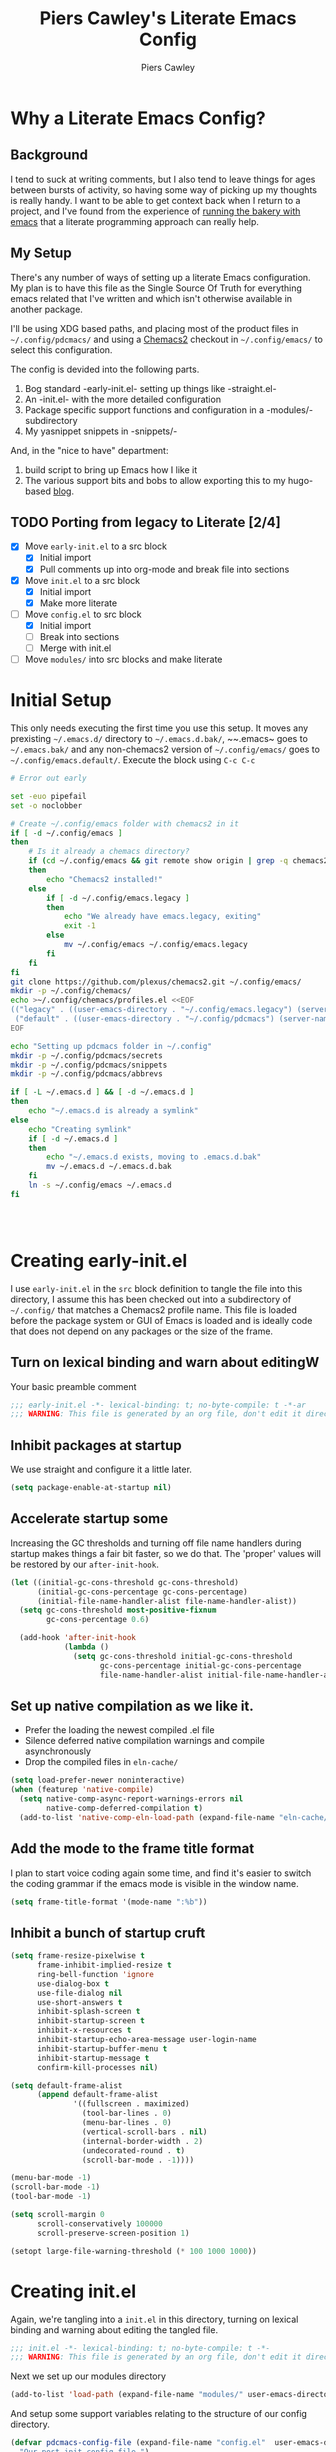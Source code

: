 #+title: Piers Cawley's Literate Emacs Config
#+author: Piers Cawley
#+property: header-args:emacs-lisp :tangle yes :results silent :exports code
#+options: html-style:nil
#+auto_tangle: t
#+startup: content

* Why a Literate Emacs Config?

** Background
I tend to suck at writing comments, but I also tend to leave things for ages between bursts of activity, so having some way of picking up my thoughts is really handy. I want to be able to get context back when I return to a project, and I've found from the experience of [[https://bofh.org.uk/2019/02/25/baking-with-emacs/][running the bakery with emacs]] that a literate programming approach can really help.

** My Setup
There's any number of ways of setting up a literate Emacs configuration. My plan is to have this file as the Single Source Of Truth for everything emacs related that I've written and which isn't otherwise available in another package.

I'll be using XDG based paths, and placing most of the product files in ~~/.config/pdcmacs/~ and using a [[https://github.com/plexus/chemacs2][Chemacs2]] checkout in ~~/.config/emacs/~ to select this configuration.

The config is devided into the following parts.

1. Bog standard -early-init.el- setting up things like -straight.el-
2. An -init.el- with the more detailed configuration
3. Package specific support functions and configuration in a -modules/- subdirectory
4. My yasnippet snippets in -snippets/-

And, in the "nice to have" department:

1. build script to bring up Emacs how I like it
2. The various support bits and bobs to allow exporting this to my hugo-based [[https://bofh.org.uk][blog]].



** TODO Porting from legacy to Literate [2/4]

- [X] Move ~early-init.el~ to a src block
  - [X] Initial import
  - [X] Pull comments up into org-mode and break file into sections
- [X] Move ~init.el~ to a src block
  - [X] Initial import
  - [X] Make more literate
- [-] Move ~config.el~ to src block
  - [X] Initial import
  - [ ] Break into sections
  - [ ] Merge with init.el
- [ ] Move ~modules/~ into src blocks and make literate

* Initial Setup

This only needs executing the first time you use this setup. It moves any prexisting ~~/.emacs.d/~ directory to ~~/.emacs.d.bak/~, ~~.emacs~ goes to ~~/.emacs.bak/~ and any non-chemacs2 version of ~~/.config/emacs/~ goes to ~~/.config/emacs.default/~. Execute the block using =C-c C-c=

#+begin_src sh :results silent :tangle no
  # Error out early

  set -euo pipefail
  set -o noclobber

  # Create ~/.config/emacs folder with chemacs2 in it
  if [ -d ~/.config/emacs ]
  then
      # Is it already a chemacs directory?
      if (cd ~/.config/emacs && git remote show origin | grep -q chemacs2)
      then
          echo "Chemacs2 installed!"
      else
          if [ -d ~/.config/emacs.legacy ]
          then
              echo "We already have emacs.legacy, exiting"
              exit -1
          else
              mv ~/.config/emacs ~/.config/emacs.legacy
          fi
      fi
  fi
  git clone https://github.com/plexus/chemacs2.git ~/.config/emacs/
  mkdir -p ~/.config/chemacs/
  echo >~/.config/chemacs/profiles.el <<EOF
  (("legacy" . ((user-emacs-directory . "~/.config/emacs.legacy") (server-name .  "emacs-legacy") (straight-p . t)))
   ("default" . ((user-emacs-directory . "~/.config/pdcmacs") (server-name . "pdcmacs") (straight-p . t))))
  EOF

  echo "Setting up pdcmacs folder in ~/.config"
  mkdir -p ~/.config/pdcmacs/secrets
  mkdir -p ~/.config/pdcmacs/snippets
  mkdir -p ~/.config/pdcmacs/abbrevs

  if [ -L ~/.emacs.d ] && [ -d ~/.emacs.d ]
  then
      echo "~/.emacs.d is already a symlink"
  else
      echo "Creating symlink"
      if [ -d ~/.emacs.d ]
      then
          echo "~/.emacs.d exists, moving to .emacs.d.bak"
          mv ~/.emacs.d ~/.emacs.d.bak
      fi
      ln -s ~/.config/emacs ~/.emacs.d
  fi




#+end_src

* Creating early-init.el
:PROPERTIES:
:header-args:emacs-lisp: :tangle early-init.el
:END:

I use ~early-init.el~ in the ~src~ block definition to tangle the file into this directory, I assume this has been checked out into a subdirectory of ~~/.config/~ that matches a Chemacs2 profile name. This file is loaded before the package system or GUI of Emacs is loaded and is ideally code that does not depend on any packages or the size of the frame.

** Turn on lexical binding and warn about editingW

Your basic preamble comment

#+begin_src emacs-lisp
  ;;; early-init.el -*- lexical-binding: t; no-byte-compile: t -*-ar
  ;;; WARNING: This file is generated by an org file, don't edit it directly

#+end_src

** Inhibit packages at startup
We use straight and configure it a little later.

#+begin_src emacs-lisp
  (setq package-enable-at-startup nil)
#+end_src

** Accelerate startup some

Increasing the GC thresholds and turning off file name handlers during startup makes things a fair bit faster, so we do that. The 'proper' values will be restored by our ~after-init-hook~.

#+begin_src emacs-lisp
  (let ((initial-gc-cons-threshold gc-cons-threshold)
        (initial-gc-cons-percentage gc-cons-percentage)
        (initial-file-name-handler-alist file-name-handler-alist))
    (setq gc-cons-threshold most-positive-fixnum
          gc-cons-percentage 0.6)

    (add-hook 'after-init-hook
              (lambda ()
                (setq gc-cons-threshold initial-gc-cons-threshold
                      gc-cons-percentage initial-gc-cons-percentage
                      file-name-handler-alist initial-file-name-handler-alist))))

#+end_src

** Set up native compilation as we like it.

- Prefer the loading the newest compiled .el file
- Silence deferred native compilation warnings and compile asynchronously
- Drop the compiled files in ~eln-cache/~

#+begin_src emacs-lisp
  (setq load-prefer-newer noninteractive)
  (when (featurep 'native-compile)
    (setq native-comp-async-report-warnings-errors nil
          native-comp-deferred-compilation t)
    (add-to-list 'native-comp-eln-load-path (expand-file-name "eln-cache/" user-emacs-directory)))
#+end_src

** Add the mode to the frame title format

I plan to start voice coding again some time, and find it's easier to switch the coding grammar if the emacs mode is visible in the window name.

#+begin_src emacs-lisp
  (setq frame-title-format '(mode-name ":%b"))
#+end_src

** Inhibit a bunch of startup cruft

#+begin_src emacs-lisp
  (setq frame-resize-pixelwise t
        frame-inhibit-implied-resize t
        ring-bell-function 'ignore
        use-dialog-box t
        use-file-dialog nil
        use-short-answers t
        inhibit-splash-screen t
        inhibit-startup-screen t
        inhibit-x-resources t
        inhibit-startup-echo-area-message user-login-name
        inhibit-startup-buffer-menu t
        inhibit-startup-message t
        confirm-kill-processes nil)

  (setq default-frame-alist
        (append default-frame-alist
                '((fullscreen . maximized)
                  (tool-bar-lines . 0)
                  (menu-bar-lines . 0)
                  (vertical-scroll-bars . nil)
                  (internal-border-width . 2)
                  (undecorated-round . t)
                  (scroll-bar-mode . -1))))

  (menu-bar-mode -1)
  (scroll-bar-mode -1)
  (tool-bar-mode -1)

  (setq scroll-margin 0
        scroll-conservatively 100000
        scroll-preserve-screen-position 1)

  (setopt large-file-warning-threshold (* 100 1000 1000))

#+end_src

* Creating init.el
:PROPERTIES:
:header-args:emacs-lisp: :tangle init.el
:END:

Again, we're tangling into a ~init.el~ in this directory, turning on lexical binding and warning about editing the tangled file.

#+begin_src emacs-lisp
  ;;; init.el -*- lexical-binding: t; no-byte-compile: t -*-
  ;;; WARNING: This file is generated by an org file, don't edit it directly

#+end_src

Next we set up our modules directory

#+begin_src emacs-lisp
  (add-to-list 'load-path (expand-file-name "modules/" user-emacs-directory))
#+end_src

And setup some support variables relating to the structure of our config directory.

#+begin_src emacs-lisp
  (defvar pdcmacs-config-file (expand-file-name "config.el"  user-emacs-directory)
    "Our post-init config file.")

  (defvar pdcmacs-init-file (expand-file-name "init.el" user-emacs-directory))

  (defvar pdcmacs-etc-directory (expand-file-name "etc/" user-emacs-directory)
    "Our etc/ directory.")
  (defvar pdcmacs-var-directory (expand-file-name "var/" user-emacs-directory)
    "Our var/ directory.")

  (mkdir pdcmacs-etc-directory t)
  (mkdir pdcmacs-var-directory t)
#+end_src

Next we let Emacs know, unequivocally, that we prefer ~utf-8~ encoding.

#+begin_src emacs-lisp
(setopt locale-coding-system 'utf-8)
(set-default-coding-systems 'utf-8)
(set-keyboard-coding-system 'utf-8)
(prefer-coding-system 'utf-8)

(set-clipboard-coding-system 'utf-8)
(setopt x-select-request-type '(UTF8_STRING COMPOUND_TEXT TEXT STRING))

#+end_src

We don't make much use of the internal ~custom~ facility, but when we do, we don't want it stomping all over ~init.el~, so we move it away:

#+begin_src emacs-lisp
  (setopt custom-file (expand-file-name "preferences.el" pdcmacs-etc-directory))
#+end_src

** Package Management

We use ~straight.el~ and ~use-package~ to manage our packages. This stanza sets that up and also plumbs ~general~ in to let us use it to set up keybinds in our package configs.

#+begin_src emacs-lisp
  (setq straight-use-package-by-default t)
  (straight-use-package 'diminish)
  (straight-use-package 'general)
  (setq general-use-package-emit-autoloads t)
  (require 'general-autoloads)
  (or (require 'use-package nil t)
      (straight-use-package use-package))

#+end_src

*** Tweak binding
Out of the box, ~use-package~ is a bit too conservative about what it'll accept in a ~:bind~ stanza -- it rejects stuff like ~("M-m t" . ("wk-description" . some-command))~, which makes me unhappy.

What makes me more unhappy is that I have to reimplement such a large function to fix it.

#+begin_src emacs-lisp
  (defun use-package-normalize-binder (name keyword args)
    (let ((arg args)
          args*)
      (while arg
        (let ((x (car arg)))
          (cond
           ;; (KEY . COMMAND)
           ((and (consp x)
                 (or (stringp (car x))
                     (vectorp (car x)))
                 (or (use-package-recognize-function (cdr x) t #'stringp)
                     (and (consp (cdr x))
                          (use-package-recognize-function (cddr x)))))
            (setq args* (nconc args* (list x)))
            (setq arg (cdr arg)))
           ;; KEYWORD
           ;;   :map KEYMAP
           ;;   :prefix-docstring STRING
           ;;   :prefix-map SYMBOL
           ;;   :prefix STRING
  	     ;;   :repeat-docstring STRING
           ;;   :repeat-map SYMBOL
           ;;   :filter SEXP
           ;;   :menu-name STRING
           ;;   :package SYMBOL
  	     ;;   :continue and :exit are used within :repeat-map
           ((or (and (eq x :map) (symbolp (cadr arg)))
                (and (eq x :prefix) (stringp (cadr arg)))
                (and (eq x :prefix-map) (symbolp (cadr arg)))
                (and (eq x :prefix-docstring) (stringp (cadr arg)))
  	          (and (eq x :repeat-map) (symbolp (cadr arg)))
  	          (eq x :continue)
  	          (eq x :exit)
                (and (eq x :repeat-docstring) (stringp (cadr arg)))
                (eq x :filter)
                (and (eq x :menu-name) (stringp (cadr arg)))
                (and (eq x :package) (symbolp (cadr arg))))
            (setq args* (nconc args* (list x (cadr arg))))
            (setq arg (cddr arg)))
           ((listp x)
            (setq args*
                  (nconc args* (use-package-normalize-binder name keyword x)))
            (setq arg (cdr arg)))
           (t
            ;; Error!
            (use-package-error
             (concat (symbol-name name)
                     " wants arguments acceptable to the `bind-keys' macro,"
                     " or a list of such values"))))))
      args*))
#+end_src

** Set Helper Functions and Macros

*** use-feature for Emacs builtins

First, let's set up a ~use-feature~ macro that works like ~use-package~ for libraries that come with emacs. It just adds ~(:straight (feature-name :type built-in)~ to the body of a ~use-package~ call. I always forget the exact incantation, so into a macro it goes.

#+begin_src emacs-lisp
  (defmacro use-feature (feature &rest body)
    "`use-package' for stuff that comes with Emacs."
    (declare (indent defun))
    `(use-package ,feature
       :straight (,feature :type built-in)
       ,@body))

  (defconst use-feature-font-lock-keywords
    '(("(\\(use-feature\\)\\_>[ \t']*\\(\\(?:\\sw\\|\\s_\\)+\\))?"
       (1 font-lock-keyword-face)
       (2 font-lock-constant-face nil t))))

  (font-lock-add-keywords 'emacs-lisp-mode use-feature-font-lock-keywords)

#+end_src

*** Conditional config macros

~for-(terminal|gui|mac)~ allow us to setup behaviour that only applies in specific UI contexts.

#+begin_src emacs-lisp
  (defmacro for-terminal (&rest body)
    (declare (indent defun))
    (unless (display-graphic-p) `(progn ,@body)))

  (defmacro for-gui (&rest body)
    (declare (indent defun))
    (when (display-graphic-p) `(progn ,@body)))

  (defmacro for-mac (&rest body)
    (declare (indent defun))
    (when (eq "darwin" system-type) `(progn ,@body)))

#+end_src

*** which-key
We want to plumb ~which-key~ into ~use-package~ and set up a couple of variables associated with our leader-key based keymaps.

#+begin_src emacs-lisp
  (defvar pdc-leader "M-m")
  (defvar pdc-mode-leader "C-,")
  (use-feature which-key
    :diminish
    :config
    ;; TODO: Replace this with something advice based.
    (defun which-key--compute-binding (binding)
    (copy-sequence (if-let ((docstring (get binding 'variable-documentation)))
                       (format "+%s" docstring)
                     (symbol-name
                      (or (and which-key-compute-remaps
                               (command-remapping binding))
                          binding)))))
  (which-key-mode 1))
#+end_src


*** Grab dash, s, f

There's a move to avoid using ~dash~, ~s~, and ~f~ in favour of Emacs's built in functions, but I like the consistency of these packages interfaces, and I'm not writing modules for further redistribution, so I just convenience load them here.

#+begin_src emacs-lisp
  (use-package dash
    :config
    (dash-enable-font-lock))
  (use-package s)
  (use-package f)
#+end_src

** Prevent Emacs dropping files hither and yon

~no-littering~ is a handy tool to stop Emacs dropping temporary files all over the shop.

#+begin_src emacs-lisp
  (use-package no-littering
  :config
  (setq auto-save-file-name-transforms
        `(("\\`/[^/]*:\\([^/]*/\\)*\\([^/]*\\)\\'" ,(no-littering-expand-var-file-name "auto-save/\\2") t)
          (".*" ,(no-littering-expand-var-file-name "auto-save/") t)))

  (setq server-socket-dir (no-littering-expand-var-file-name "server/")))
#+end_src

** Miscellaneous niggly things

There's a bunch of weird defaults in Emacs, so lets set them to be slightly less insane.

#+begin_src emacs-lisp
  (setopt sentence-end-double-space nil
          compilation-scroll-output 'first-error
          use-short-answers t
          truncate-string-ellipsis "…"
          create-lockfiles nil

          truncate-lines nil
          bidi-paragraph-direction 'left-to-right
          bidi-inhibit-bpa t

          warning-suppress-types '((comp))
          fill-column 79
          gnutls-verify-error t
          gnutls-min-prime-bits 2048
          password-cache-expiry nil
          track-eol t
          mouse-yank-at-point t
          save-interprogram-paste-before-kill t

          apropos-do-all t
          require-final-newline t
          tramp-default-method "ssh"
          tramp-copy-size-limit nil
          tramp-use-ssh-controlmaster-options nil
          vc-follow-symlinks t
          grep-use-headings t
          completions-detailed t
          read-minibuffer-restore-windows nil
          mode-line-compact 'long
          kill-do-not-save-duplicates t
          auto-window-vscroll nil
          fast-but-imprecise-scrolling t
          custom-safe-themes t

          delete-old-versions 0
          vc-make-backup-files t

          history-length t
          history-delete-duplicates t
          bookmark-save-flag 1

          ad-redefinition-action 'accept

          tab-width 4
          indent-tabs-mode nil)
#+end_src

And, by default, emacs disables a few useful commands, so we re-enable them:

#+begin_src emacs-lisp
  (put 'narrow-to-region 'disabled nil)
  (put 'downcase-region 'disabled nil)
#+end_src

We'd like to see compile warnings promptly.

#+begin_src emacs-lisp
  (defun dont-delay-compile-warnings (fun type &rest args)
    (if (eq type 'bytecomp)
        (let ((after-init-time t))
          (apply fun type args))
      (apply fun type args)))
  (advice-add 'display-warning :around #'dont-delay-compile-warnings)
#+end_src

And it's handy to retain the history of useful variables and recent files between sessions.

#+begin_src emacs-lisp
  (use-feature savehist-mode
    :custom
    (savehist-save-minibuffer-history t "Save minibuffer history")
    (savehist-additional-variables '(kill-ring
                                     search-ring
                                     regexp-search-ring
                                     register-alist)
                                   "Save more histories")
    :hook after-init)
#+end_src


** Keybinding support functions                                  :deprecated:

I got heavily invested in ~general.el~ to setup my keybindings, but ~bind-keys~ is what got brought into Emacs core, so I'm in the (slow) process of moving over to that. But for the time being, I still need the old system.

#+begin_src emacs-lisp
  (require 'pdcmacs-global-bindings)
#+end_src

** Set up the UI

#+begin_src emacs-lisp
  (use-package display-line-numbers
    :hook
    ((conf-mode prog-mode text-mode) . 'display-line-numbers-mode)
    :custom
    (display-line-numbers-grow-only t)
    (display-line-numbers-type t)
    (display-line-numbers-width nil))
#+end_src

** Configuration

*** Help with Emacs commands

The help system in Emacs is great, but it can be improved. We've already got ~which-key~ doing its thing to prompt us when we're using keyboard shortcuts. Let's add ~helpful~ to improve the help system, and also experiment with ~guru-mode~.

#+begin_src emacs-lisp
      (use-package helpful
        :bind (("C-c C-d" . helpful-at-point)
               ([remap describe-command]  . helpful-command)
               ([remap describe-function] . helpful-callable)
               ([remap describe-key]      . helpful-key)
               ([remap describe-variable] . helpful-variable)
               ([remap describe-symbol]   . helpful-symbol)
               :map help-map
               ("F" . helpful-function)
               :map helpful-mode-map
               ([remap revert-buffer] . helpful-update)))

      (use-package guru-mode
        :diminish guru-mode
        :custom
        (guru-warn-only t)
        :hook (after-init . guru-global-mode))

#+end_src

*** Info tweaks
We use ~casual-info~

#+begin_src emacs-lisp
  (use-package casual-info
    :bind (:map Info-mode-map ("C-o" . casual-info-tmenu)))

#+end_src

** Look and feel

*** Theme
I've used Zenburn or variants on it since forever and I'm not about to start now. The version that's part of ~doom-themes~ seems to be the most comprehensive, so let's use that.

#+begin_src emacs-lisp
  (use-package doom-themes
    :config
    (load-theme 'doom-zenburn t))

#+end_src

*** Display background colour for strings with the colour value

~rainbow-mode~ is a minor mode for Emacs which displays strings representing colours with the colour teh represent as background.

#+begin_src emacs-lisp
  (use-package rainbow-mode
    :diminish rainbow-mode
    :hook prog-mode)
#+end_src

*** Padding between elements

This adds some space between various elements in Emacs: https://protesilaos.com/codelog/2023-06-03-emacs-spacious-padding

#+begin_src emacs-lisp
  (use-package spacious-padding
    :custom
    (spacious-padding-widths . ( :internal-border-width 10
                                 :header-line-width 4
                                 :mode-line-width 4
                                 :tab-width 4
                                 :right-divider-width 10
                                 :scroll-bar-width 2))
    :hook
    (after-init . spacious-padding-mode))

#+end_src

*** Modeline
**** doom-modeline
So many modeline packages. I ended up settling on the ~doom-modeline~ package.

#+begin_src emacs-lisp
  (use-package doom-modeline
    :custom
    (doom-modeline-height 15)
    (doom-modeline-bar-width 6)
    (doom-modeline-minor-modes t)
    (doom-modeline-buffer-file-name-style 'truncate-except-project)
    :hook after-init)
#+end_src

*** Fonts

**** Extend font-lock

#+begin_src emacs-lisp
  (use-feature font-lock)

  (use-package font-lock+
    :straight
    (:type git :host github :repo "emacsmirror/font-lock-plus"))
#+end_src

**** Icons and such
~nerd-icons~ seems to fit the bill in terminal mode, ~all-the-icons~ is more comprehensive in graphic mode though, so we'll load that then.

#+begin_src emacs-lisp
  (use-package nerd-icons
    :unless (display-graphic-p))

  (use-package nerd-icons-corfu
    :after (nerd-icons corfu)
    :config
    (add-to-list 'corfu-margin-formatters #'nerd-icons-corfu-formatter))

  (use-package nerd-icons-dired
    :after (nerd-icons dired)
    :hook dired-mode)

  (use-package all-the-icons
    :if (display-graphic-p))

  (use-package all-the-icons-dired
    :after (all-the-icons dired)
    :hook dired-mode)

  (use-package all-the-icons-completion
    :after (all-the-icons marginalia)
    :hook
    (marginalia-mode . all-the-icons-completion-marginalia-setup)
    (after-init . all-the-icons-completion-mode))

  (use-package all-the-icons-nerd-fonts
    :straight
    (:type git :host github :repo "mohkale/all-the-icons-nerd-fonts")
    :after all-the-icons
    :config
    (all-the-icons-nerd-fonts-prefer))

  (use-package all-the-icons-ibuffer
    :after all-the-icons
    :hook ibuffer-mode)

  (use-package svg-lib :if (display-graphic-p))


#+end_src

*** Dashboard
A customized startup screen. This is experimental, but why not?

#+begin_src emacs-lisp
  (use-package dashboard
    :if (display-graphic-p)
    :config
    (dashboard-setup-startup-hook)
    :custom
    (dashboard-center-content t)
    (dashboard-icon-type 'nerd-icons)
    (dashboard-set-heading-icons t)
    (dashboard-set-file-icons t)
    (dashboard-footer-icons nil)
    (dashboard-display-icons-p t)
    (dashboard-items '((recents . 5)
                       (agenda . 5)
                       (projects . 5)
                       (bookmarks . 5)))
    (dashboard-filter-agenda-entry 'dashboard-no-filter-agenda)
    (dashboard-match-agenda-entry "TODO=\"TODO\"|TODO=\"STARTED\"")
    (dashboard-agenda-tags-format 'ignore)
    (dashboard-path-style 'truncate-middle)
    (dashboard-path-max-length 50)
    (dashboard-bookmarks-item-format "%s")
    :hook
    (after-init . dashboard-insert-startupify-lists)
    (after-init . dashboard-initialize)
    (window-setup-hook . dashboard-resize-on-hook)
    :config
    (add-hook 'window-size-change-functions 'dashboard-resize-on-hook 100)
    :preface
    ;; (setq initial-buffer-choice (lambda () (get-buffer "*dashboard*")))
    )


#+end_src

** Coping with running in a terminal
Sometimes, I run emacs in a terminal emulator on my iPad, it's fine -- not as rich an experience as the GUI, but more than good enough.

*** Mouse support
~xterm-mouse-mode~ is our friend.
#+begin_src emacs-lisp
  (for-terminal
    (xterm-mouse-mode 1))
#+end_src

*** Cut/paste integration
Of course there are multiple clipboards in play. ~clipetty~ fixes at least some of the niggles.

#+begin_src emacs-lisp
  (for-terminal
    (use-package clipetty
      :diminish
      :hook (after-init . global-clipetty-mode)))
#+end_src

** Versioning

Well, of course I'm using [[https://magit.vc/][Magit]] to manage git. I'm not an idiot!

*** Magit & Transient

Loading ~transient~ before ~magit~ helps with a potential race condition

#+begin_src emacs-lisp
  (use-package transient)

  (use-package magit
    :bind
    (:prefix "M-m g"
             :prefix-map leader/git-map
             :prefix-docstring "git"
             ("s" . magit-status)
             ("l" . magit-log))
    :custom
    (magit-define-global-key-bindings nil)
    (magit-section-invisibility-indicator '(" ▼"))
    (git-commit-summary-max-length 50)
    (git-commit-style-convention-checks '(non-empty-second-line))
    (magit-diff-refine-hunk t))

#+end_src

*** Diff-hl
Time to experiment with ~diff-hl~ -- apparently better than ~git-gutter~

#+begin_src emacs-lisp
  (use-package diff-hl
    :init
    (defun +diff-hl-use-margin-on-tty ()
      (unless (display-graphic-p)
        (diff-hl-margin-local-mode)))
    :hook
    (after-init . global-diff-hl-mode)
    (after-init . diff-hl-flydiff-mode)
    (dired-mode . diff-hl-dired-mode)
    (magit-pre-refresh . diff-hl-magit-pre-refresh)
    (magit-post-refresh . diff-hl-magit-post-refresh)
    (diff-hl-mode-on . +diff-hl-use-margin-on-tty))

#+end_src

*** Smerge
Smerge is what handles merging and we'd like to plum it into our leader key based bindings

#+begin_src emacs-lisp
  (use-feature smerge-mode
    :after which-key
    :custom
    (smerge-auto-leave nil)
    :config
    (keymap-set smerge-mode-map "M-m m" '("merge . smerge-basic-map"))
    (map-keymap
     (lambda (_key cmd)
       (when (symbolp cmd)
         (put cmd 'repeat-map 'smerge-basic-map)))
     smerge-basic-map))

#+end_src

** Navigation
Moving around within Emacs (buffers, frames, windows, etc.)

*** Winner mode
Capture and restore window configuration

#+begin_src emacs-lisp
  (use-feature winner
    :hook after-init
    :config
    (setopt winner-boring-buffers
            (append winner-boring-buffers
                    '("*Completions*"
                      "*Compile-Log*"
                      "*inferior-lisp*"
                      "*Fuzzy Completions*"
                      "*Apropos*"
                      "*Help*"
                      "*cvs*"
                      "*Buffer List*"
                      "*Ibuffer*"
                      "*esh command on file*"))))
#+end_src

*** Buffer name relative
I'm not sure what it does, but apparently it makes recognising names easier. So, I'll give ~buffer-name-relative~ a go.

#+begin_src emacs-lisp
  (use-package buffer-name-relative
    :hook after-init)
#+end_src

*** Buffer management

**** Better buffer management with bufler.el
Another experiment, apparently https://github.com/alphapapa/buffer.el is the bee's knees

#+begin_src emacs-lisp
  (use-package bufler
    :hook after-init)
#+end_src

**** Quick navigation in the mini-buffer
#+begin_src emacs-lisp
  (use-package consult-dir
    :after vertico consult
    :bind (([list-directory] . consult-dir)
           :map vertico-map
           ("C-x C-d" . consult-dir)
           ("C-x C-j" . consult-dir-jump-file)))

#+end_src

*** Dired
Nicked from Prot: https://protesilaos.com/codelog/2023-06-26-emacs-file-dired-basics/

#+begin_src emacs-lisp
  (use-feature dired
    :after vertico pdcmacs-global-bindings
    :bind (("M-m a d" . dired)
           ("M-m j d" . dired-jump)
           ("M-m j D" . dired-jump-other-window)
           :map dired-mode-map
           (", w"      . wdired-change-to-wdired-mode))
    :config
    (put 'dired-find-alternate-file 'disabled nil)
    :hook
    (after-init . file-name-shadow-mode)
    (rfn-eshadow-update-overlay . vertico-directory-tidy)
    (dired-mode . dired-hide-details-mode)
    :custom
    (dired-dwim-target t)
    (dired-guest-shell-alist-user
     '(("\\.\\(png\\|jpe?g\\|tiff?\\)" "feh" "xdg-open")
       ("\\.\\(mp[34]\\|m4a\\|ogg\\|flac\\|webm\\|mkv\\)" "mpv" "xdg-open")
       (".*" "xdg-open")))
    (dired-recursive-copies 'always)
    (dired-recursive-deletes 'always)
    (dired-use-ls-dired nil)
    (dired-omit-file-p t)
    (dired-omit-files "^\\.?#"))

  (use-feature dired-x
    :commands (dired-jump dired-jump-other-window dired-omit-mode))

  (use-package casual-dired
    :bind (:map dired-mode-map ("C-o" . casual-dired-tmenu)))
#+end_src

*** Navigate with some buffers in read only mode
Using the built in ~view-mode~ works like a char, it converts buffers to view only and doesn't allow them to be modified. The following added behaviour is nicked from http://yummymelon.com/devnull/enhancing-navigation-in-emacs-view-mode.html.

#+begin_src emacs-lisp
  (use-feature view
    :hook (view-mode . pdc/view-mode-hook)
    :preface
    (defun pdc/view-mode-hook ()
      (cond ((derived-mode-p 'org-mode)
             (define-key view-mode-map (kbd "p") 'org-previous-visible-heading)
             (define-key view-mode-map (kbd "n") 'org-next-visible-heading))
            ((derived-mode-p 'markdown-mode)
             (define-key view-mode-map (kbd "p") 'markdown-outline-previous)
             (define-key view-mode-map (kbd "n") 'markdown-outline-next))
            ((derived-mode-p 'html-mode)
             (define-key view-mode-map (kbd "p") 'sgml-skip-tag-backward)
             (define-key view-mode-map (kbd "n") 'sgml-skip-tag-forward))
            ((derived-mode-p 'python-mode)
             (define-key view-mode-map (kbd "p") 'python-nav-backward-block)
             (define-key view-mode-map (kbd "n") 'python-nav-forward-block))
            ((derived-mode-p 'emacs-lisp-mode)
             (define-key view-mode-map (kbd "p") 'backward-sexp)
             (define-key view-mode-map (kbd "n") 'forward-sexp))
            ((derived-mode-p 'makefile-mode)
             (define-key view-mode-map (kbd "p") 'makefile-previous-dependency)
             (define-key view-mode-map (kbd "n") 'makefile-next-dependency))
            ((derived-mode-p 'c-mode)
             (define-key view-mode-map (kbd "p") 'c-beginning-of-defun)
             (define-key view-mode-map (kbd "n") 'c-end-of-defun))
            (t
             (define-key view-mode-map (kbd "p") 'scroll-down-command)
             (define-key view-mode-map (kbd "n") 'scroll-up-command)))))

#+end_src

*** Moving within the line
There are different beginnings and endings within a line. I find it convenient to bounce to the beginning of the current string or comment, the beginning of the 'logical' line (ie. just after the indent) and sometimes even to column zero. The ~mwim~ package does most of that, and it's not hard to add functions to support jumping to the beginning and end of strings too.

#+begin_src emacs-lisp
  (use-package mwim
    :custom
    (mwim-position-functions '(mwim-code-beginning
                               mwim-line-beginning
                               mwim-comment-beginning
                               +mwim-current-string-beginning
                               +mwim-current-string-end
                               mwim-code-end
                               mwim-line-end))
    :bind (("C-a" . mwim-beginning)
           ("C-e" . +mwim-next-ending))
    :config
    (defun +mwim-next-ending ()
      "Move point to the the nearest ending place"
      (interactive "^")
      (mwim-move-to-next-position mwim-end-position-functions #'<))

    (defun +mwim-current-string-beginning ()
      "Return position of the beginning of the current string.
  Return nil if not inside a string (or already at the beginning of one)."
      (let* ((syn (syntax-ppss))
             (beg (and (nth 3 syn)
                       (nth 8 syn))))
        (if beg (1+ beg))))


    (defun +mwim-beginning-of-current-string ()
      "Move point of the beginning of the current string.
  If we're not in the body of a string, do nothing."
      (interactive "^")
      (when-let ((string-beg (+mwim-current-string-beginning)))
        (goto-char string-beg)))

    (defun +mwim-current-string-end ()
      "Return position of the end of the current string.
  Return nil if not inside a string (or already at the end of one)."
      (mwim-point-at (+mwim-end-of-current-string)))

    (defun +mwim-end-of-current-string ()
      "Move point to the end of the current string.
  Do nothing if we're not in the body of a string."
      (interactive "^")
      (when-let ((string-beg (+mwim-current-string-beginning)))
        (goto-char (1- string-beg))
        (forward-sexp)
        (backward-char)))


    (push '+mwim-current-string-beginning mwim-beginning-position-functions)

    (push '+mwim-current-string-end mwim-end-position-functions))
#+end_src

*** Imenu
Not sure I've put this in the right place, but it's a start. ~imenu~ allows for jumping about a buffer based on a mode specific index. I should remember it's there more often.

#+begin_src emacs-lisp
  (use-package imenu
    :bind
    (("M-m j i" . imenu))
    :hook
    (font-lock-mode .  pdc/try-to-add-imenu)
    :custom
    (imenu-sort-function 'imenu--sort-by-name)
    :init
    (defun pdc/try-to-add-imenu ()
      "Add Imenu to modes that have font-lock-mode activated."
      (condition-case nil (imenu-add-to-menubar "Imenu")
        (error nil))))

  (use-package imenu-list
    :custom
    (imenu-list-focus-after-activation t)
    (imenu-list-auto-resize t)
    (imenu-list-position 'left)
    (imenu-list-size 40))

#+end_src

** File handling

*** Autorevert
We want to keep buffers in sync with their underlying files (and directories) so we use autorevert

#+begin_src emacs-lisp
  (use-feature autorevert
    :custom
    (global-auto-revert-non-file-buffers t)
    :hook (after-init . global-auto-revert-mode))
#+end_src

*** Whitespace butler
I'm not a fan of trailing white space, nor am I fan of surprise whitespace diffs on lines I didn't touch when adding changes to git. ~ws-butler-mode~ tidies up trailing whitespace on file save, but only on lines I modified. Perfect!

#+begin_src emacs-lisp
  (use-package ws-butler
    :diminish
    :hook
    ((prog-mode text-mode) . ws-butler-mode))
#+end_src

** Editing

*** Spell checking
Trying out ~jinx~ from https://gihub.com/minad/jinx, enabling globally.

#+begin_src emacs-lisp
  (use-package jinx
    :hook (emacs-startup . global-jinx-mode)
    :bind (("M-$" . jinx-correct)
           ("C-M-$" . jinx-languages))
    :custom (jinx-languages "en_GB")
    :config
    (defun +jinx--add-to-abbrev (overlay word)
      "Add abbreviation to `global-abbrev-table`.
  The misspelled word is taken from OVERLAY. WORD is the corrected word."
      (let ((abbrev (buffer-substring-no-properties
                     (overlay-start overlay)
                     (overlay-end overlay))))
        (message "Abbrev: %s -> %s" abbrev word)
        (define-abbrev global-abbrev-table abbrev word)))
    (advice-add 'jinx--correct-replace :before #'+jinx--add-to-abbrev))
#+end_src

*** Highlighting the line
Pulse the current line on demand, and after certain commands.

#+begin_src emacs-lisp
  (defun pulse-line (&rest _)
    "Pulse the current line."
    (pulse-momentary-highlight-one-line (point)))

  (defun pulse-line-command ()
    "Interactively pulse the current line."
    (interactive)
    (pulse-line))

  (defun pdc-reveal-entry ()
    "Reveal Org or Outline entry and pulse the current line."
    (cond
     ((and (eq major-mode 'org-mode)
           (org-at-heading-p))
      (org-show-entry))
     ((and (or (eq major-mode 'outline-mode)
               (bound-and-true-p outline-minor-mode))
           (outline-on-heading-p))
      (outline-show-entry))))

  (dolist (command '(scroll-up-command
                     scroll-down-command
                     recenter-top-bottom
                     other-window))
    (advice-add command :after #'pulse-line))

  (bind-keys
   ("C-c h p" . pulse-line-command))

  (add-hook 'minibuffer-setup-hook #'pulse-line)
  (add-hook 'consult-after-jump-hook (lambda ()
                                       (recenter-top-bottom 0)))
  (add-hook 'consult-after-jump-hook #'pdc-reveal-entry)

  (add-hook 'imenu-after-jump-hook (lambda ()
                                     (recenter-top-bottom 0)))
  (add-hook 'imenu-after-jump-hook #'pdc-reveal-entry)
#+end_src

Some modes are less confusing if the current line is /always/ highlighted though.

#+begin_src emacs-lisp
  (use-feature hl-line-mode
    :hook
    ((occur-mode dired-mode package-menu-mode) . hl-line-mode))
#+end_src

*** Smart Parentheses
Like ~paredit~ but for more modes...

#+begin_src emacs-lisp
  (use-package smartparens
    :hook
    (((org-mode css-mode python-mode) . smartparens-mode)
     (minibuffer-setup . turn-on-smartparens-strict-mode)
     (emacs-startup . show-smartparens-global-mode))
    :config
    (require 'smartparens-config)

    (sp-with-modes '(minibuffer-inactive-mode minibuffer-mode)
      (sp-local-pair "'" nil :actions nil)
      (sp-local-pair "(" nil :wrap "C-("))

    (sp-with-modes 'org-mode
      (sp-local-pair "=" "=" :wrap "C-=")
      (sp-local-pair "/" "/")
      (sp-local-pair "~" "~"))

    (sp-with-modes 'web-mode
      (sp-local-pair "{{#if" "{//if}")
      (sp-local-pair "{{#unless" "{//unless"))

    (sp-with-modes '(tex-mode plain-tex-mode latex-mode)
      (sp-local-tag "i" "\"<" "\">")))
#+end_src

*** Auto-pair special characters and parentheses
This probably needs a bit more work, but paredit mode makes me want at least autopairing if possible

#+begin_src emacs-lisp
  (use-feature elec-pair
    :hook
    (emacs-startup . electric-pair-mode)
    :custom
    (electric-quote-paragraph t)
    (electric-quote-comment t)
    (electric-pair-pairs '((?\( . ?\))
                           (?\< . ?\>)
                           (?\[ . ?\])
                           (?\{ . ?\})
                           (?\~ . ?\~))))
#+end_src

*** Recent files
An emacs builtin, we're just configuring it.

#+begin_src emacs-lisp
  (use-feature recentf
    :hook
    after-init
    (find-file . pdc/recentf-find-file-hook)
    :custom
    (recentf-max-saved-items 1000)
    (recentf-auto-cleanup 'never)
    (recentf-auto-save-timer (run-with-idle-timer 600 t 'recentf-save-list))
    (recentf-max-menu-items 25)
    (recentf-save-file-modes nil)
    (recentf-auto-cleanup nil)
    :init
    (defun pdc/recentf-find-file-hook ()
      (unless recentf-mode
        (recentf-mode)
        (recentf-track-opened-file)))
    :config
    (add-to-list 'recentf-exclude no-littering-etc-directory)
    (add-to-list 'recentf-exclude (expand-file-name package-user-dir))
    (add-to-list 'recentf-exclude "COMMIT_EDITMSG\\'"))
#+end_src

*** Undo
Let's try ~vundo~ for a bit

#+begin_src emacs-lisp
  (use-package vundo
    :bind
    ("M-m a u" . vundo)
    :custom
    (vundo-compact-display t)
    (vundo-window-max-height 8)
    (vundo-glyph-alist vundo-unicode-symbols))

  (use-package undo-fu-session
    :hook (after-init . undo-fu-session-global-mode))
#+end_src

*** Markdown

#+begin_src emacs-lisp
  (use-package markdown-mode
    :mode (("README\\.md\\'" . gfm-mode)
           ("\\.\\(?:md\\|markdown\\|mkdn?\\|mdown\\|mdwn\\)\\'" . markdown-mode))
    :custom
    (markdown-command "multimarkdown | pandoc"))
#+end_src

*** CSV Mode
Let emacs guess and set the separator for ~csv~ files.

#+begin_src emacs-lisp
  (use-package csv-mode
    :hook (csv-mode . csv-guess-set-separator)
    :mode ("\\.csv\\'" . csv-mode))
#+end_src

*** Snippets

#+begin_src emacs-lisp
  (use-package yasnippet
    :demand t
    :mode ("~/.config.*/snippets/" . snippet-mode)
    :hook (emacs-startup . yas-global-mode)
    :diminish (yas-minor-mode . " ⓨ")
    :custom
    (yas-triggers-in-field t)
    (yas-wrap-around-region t)
    (yas-prompt-functions '(yas-completing-prompt))
    :init
    (defvar pdc-snippet-dirs (seq-filter 'file-directory-p
                                         (list (expand-file-name "snippets/" user-emacs-directory)
                                               (expand-file-name "~/.config/snippets"))))

    (setq yas-snippet-dirs pdc-snippet-dirs))

  (use-package yasnippet-snippets :after yasnippet)

  (use-package consult-yasnippet :after (consult yasnippet)
    :bind
    (("M-g y" . consult-yasnippet)))
#+end_src

*** Writing aids
Make life easier when writing plain-ish text in Emacs.

**** Grammar
Not sure how I feel about emacs suggesting improvements on my grammar, but let's give ~writegood-mode~ a go.

The default ~writegood-mode~ highlighting faces are /horrid,/ so we need to fix them at some point.

#+begin_src emacs-lisp
  (use-package writegood-mode
    :bind ("M-m W" . writegood-mode)
    :hook
    (text-mode . writegood-mode)
    ((view-mode emacs-news-view-mode) . (lambda () (writegood-mode nil)))
    :config
    (writegood-weasels-turn-on)
    (writegood-passive-voice-turn-on)
    (writegood-duplicates-turn-on))
#+end_src

**** Distraction free writing
Let's try ~writeroom~ mode. If it turns out to be crap, there's also ~darkroom~ and ~olivetti~ that purport to do similar things.

#+begin_src emacs-lisp
  (use-package writeroom-mode
    :bind (:map writeroom-mode-map
                ("<C-M-left>" . writeroom-decrease-width)
                ("<C-M-right>" . writeroom-increase-width)
                ("C-M-=" . writeroom-adjust-width)
                ("M-m , [" . writeroom-decrease-width)
                ("M-m , ]" . writeroom-increase-width)
                ("M-m , =" . writeroom-adjust-width))
    :custom
    (writeroom-mode-line '(" " global-mode-string))
    (writeroom-local-effects '(display-time-mode))
    :config
    (advice-add 'text-scale-adjust :after 'visual-fill-column-adjust))

#+end_src

**** Thesaurus
~emacs-powerthesaurus~ is a plugin to integrate Emacs with the powerthesaurus.org service. Not sure I'll actually use this, but why not try it?

#+begin_src emacs-lisp
  (use-package powerthesaurus)

#+end_src

**** Search and destroy^Wreplace
Sometimes it's useful to have multiple interfaces to a thing because we have multiple states of mind. Sorry… I have multiple states of mind. We already have ~consult-ripgrep~ in place, but let's try deadgrep too

#+begin_src emacs-lisp
  (use-package deadgrep
    :bind (("M-s R" . deadgrep)))

#+end_src

*** The amazing emacs calculator
~calc~ and ~casual-calc~ are rather fine.
#+begin_src emacs-lisp
  (use-feature calc)


  (use-package casual-calc
    :bind (:map
           calc-mode-map ("C-o" . 'casual-calc-tmenu)
           :map
           calc-alg-map ("C-o" . 'casual-calc-tmenu))
    :after (calc))
#+end_src

** Completion stuff
Live everyone else and their sibling, I use ~orderless~, ~corfu~, ~consult~, ~embark~, ~marginalia~ and ~vertico~ as the current fleet of completion related packages that work, when I configure them right.

*** History is important
I like to save the history of the ~mini-buffer~

#+begin_src emacs-lisp
  (use-package savehist
    :hook (after-init . savehist-mode)
    :custom
    (savehist-file (no-littering-expand-var-file-name "savehist"))
    (history-length 100)
    (history-delete-duplicates t)
    (savehist-save-minibuffer-history t)
    :config
    (add-to-list 'savehist-additional-variables 'kill-ring))
#+end_src

*** Dynamic abbreviation
We use the in-built ~dabbrev~ package. It doesn't need much configuration, but it doesn't hurt to do some.

#+begin_src emacs-lisp
  (use-feature dabbrev
    :commands (dabbrev-expand dabbrev-completion)
    :custom
    (dabbrev-abbrev-char-regexp "\\sw\\|\\s_")
    (dabbrev-abbrev-skip-leading-regexp "[$*/=~']")
    (dabbrev-backward-only nil)
    (dabbrev-case-distinction 'case-replace)
    (dabbrev-check-other-buffers t)
    (dabbrev-eliminate-newlines t)
    (dabbrev-upcase-means-case-search t)
    (dabbrev-ignored-buffer-modes
     '(archive-mode image-mode doc-view-mode pdf-view-mode tags-table-mode)))
#+end_src

*** Abbreviations
#+begin_src emacs-lisp
  (use-package emacs
    :bind ( ("M-/" . 'hippie-expand))
    :custom
    (abbrev-mode t)
    (hippie-expand-try-functions-list
     '(yas-hippie-try-expand
       try-expand-all-abbrevs
       try-complete-file-name-partially
       try-complete-file-name
       try-expand-dabbrev
       try-expand-dabbrev-from-kill
       try-expand-dabbrev-all-buffers
       try-expand-list
       try-expand-line
       try-complete-lisp-symbol-partially
       try-complete-lisp-symbol))
    :config
    (remove-hook 'save-some-buffers-functions 'abbrev--possibly-save))
#+end_src

*** Minibuffer
Let's set up the ~minibuffer~ to play nicely with the completion frameworks we're going to use.

#+begin_src emacs-lisp
  (use-feature minibuffer
    :custom
    (completions-format 'one-column)
    (completion-auto-help 'always)
    (completion-auto-select t)
    (completions-detailed t)
    (completion-show-inline-help t)
    (completions-max-height 48)
    (completions-highlight-face 'completions-highlight)
    (minibuffer-completion-auto-choose t)
    (completion-styles '(basic substring initials flex orderless))
    (completion-category-defaults nil)
    (completion-category-overrides
     '((file (styles . (basic partial-completion orderless)))
       (command (styles . (basic partial-completion orderless)))
       (bookmark (styles . (basic substring)))
       (library (styles . (basic substring)))
       (embark-keybinding (styles . (basic substring)))
       (imenu (styles . (basic substring orderless)))
       (consult-location (styles . (basic substring orderless)))
       (kill-ring (styles . (emacs22 orderless)))
       (eglot (styles . (emacs22 substring orderless))))))

#+end_src
**** Editing the minibuffer
Sometimes, it's nice to edit the contents of the mini-buffer in a full buffer. So I'll add the ~miniedit~ package. This binds ~C-M-e~ within a minibuffer to throw the content into a temporary buffer for editing

#+begin_src emacs-lisp
  (use-package miniedit
    :commands minibuffer-edit
    :init (miniedit-install))
#+end_src


*** Corfu
The perfect in-buffer pop-up completion system doesn't exist. Or, at least, I've yet to find it. ~corfu~ in conjunction with ~vertico~ etc is about as good as I've found.

#+begin_src emacs-lisp
  (use-package corfu
    :after savehist
    :custom
    ;; Works with `indent-for-tab-command'. Make sure tab doesn't indent when you
    ;; want to perform completion
    (tab-always-indent 'complete)
    (tab-first-completion 'word)

    (completion-cycle-threshold 3)

    (corfu-cycle t)
    (corfu-auto t)
    (corfu-auto-prefix 3)
    (corfu-auto-delay 0.2)
    (corfu-preview-current nil)
    (corfu-quit-at-boundary 'separator)

    (global-corfu-modes '((not org-mode) prog-mode))

    (corfu-preselect nil)

    ;; quarantine
    (corfu-history-mode 1)
    (corfu-popupinfo-delay (cons nil 1.0))
    :config
    (add-to-list 'savehist-additional-variables 'corfu-history)

    :hook
    (eshell-history-mode . +eshell-history-mode-setup-completion)
    (lsp-completion-mode . +lsp-mode-setup-completion)
    ;; (after-init . global-corfu-mode)
    ;; (after-init . corfu-popupinfo-mode)

    :bind
    (:map corfu-map
          ("M-SPC"      . corfu-insert-separator)
          ("RET"        . corfu-insert)
          ("S-<return>" . corfu-insert)
          ("M-m"        . +corfu-move-to-minibuffer)
          ("TAB"        . +pdc/corfu-complete-common-or-next)
          ("<tab>"      . +pdc/corfu-complete-common-or-next))


    :init
    (global-corfu-mode)
    (corfu-popupinfo-mode)
    ;; TODO: Write a function to attach to tab that first completes a common prefix and, on second hit, inserts the current selection

    (defun +pdc/corfu-complete-common-or-next ()
      "Complete common prefix or go to next candidate."
      (interactive)
      (if (= corfu--total 1)
          (progn
            (corfu--goto 1)
            (corfu-insert))
        (let* ((input (car corfu--input))
               (str (if (thing-at-point 'filename) (file-name-nondirectory input) input))
               (pt (length str))
               (common (try-completion str corfu--candidates)))
          (if (and (> pt 0)
                   (stringp common)
                   (not (string= str common)))
              (insert (substring common pt))
            (corfu-next)))))

    (defun +pdc/corfu-insert ()
      "Insert current candidate or newline."
      (interactive))

    (defun +corfu-move-to-minibuffer ()
      (interactive)
      (let (completion-cycle-threshold completion-cycling)
        (apply #'consult-completion-in-region completion-in-region--data)))

    (defun +lsp-mode-setup-completion ()
      (setf (alist-get 'styles (alist-get 'lsp-capf completion-category-defaults))
            '(orderless)))

    (defun +eshell-history-mode-setup-completion ()
      (setq-local corfu-quit-at-boundary t
                  corfu-quit-no-match t
                  corfu-auto nil)
      (corfu-mode t)))

  (use-package corfu-terminal
    :if
    (not window-system)
    :init
    (corfu-terminal-mode t))
#+end_src

As well as corfu, ~cape~ does some good stuff with ~completion-at-point~.

#+begin_src emacs-lisp
  (use-package cape
    :bind (("C-c p p" . completion-at-point)
           ("C-c p t" . complete-tag)
           ("C-c p d" . cape-dabbrev)
           ("C-c p h" . cape-history)
           ("C-c p f" . cape-file)
           ("C-c p k" . cape-keyword)
           ("C-c p s" . cape-symbol)
           ("C-c p a" . cape-abbrev)
           ("C-c p l" . cape-line)
           ("C-c p w" . cape-dict)
           ("C-c p \\" . cape-tex)
           ("C-c p _" . cape-tex)
           ("C-c p ^" . cape-tex)
           ("C-c p &" . cape-sgml)
           ("C-c p r" . cape-rfc1345))
    :init
    (add-to-list 'completion-at-point-functions #'cape-dabbrev)
    (add-to-list 'completion-at-point-functions #'cape-abbrev)
    (add-to-list 'completion-at-point-functions #'cape-file)
    (add-to-list 'completion-at-point-functions #'cape-elisp-block)
    (add-to-list 'completion-at-point-functions #'cape-history)
    (add-to-list 'completion-at-point-functions #'cape-keyword)
    (add-to-list 'completion-at-point-functions #'cape-tex))
#+end_src

*** Consult
The ~consult~ package provides a way to search, filter, preview and select entries based on lists provided by completion-at-point. I've also added

- ~consult-yasnippet~ to help expand ~yasnippet~

#+begin_src emacs-lisp
  (use-package consult
    :hook (completion-list-mode . consult-preview-at-point-mode)
    :custom
    (register-preview-delay 0.5)
    (register-preview-function #'consult-register-format)
    (consult-line-numbers widen t)
    (consult-async-min-input 3)
    (consult-async-input-debounce 0.5)
    (consult-async-input-throttle 0.8)
    (consult-narrow-key "<")
    (consult-preview-key 'any)

    :init
    (advice-add #'register-preview :override #'consult-register-window)

    (with-eval-after-load 'xref
      (setq xref-show-xrefs-function #'consult-xref
            xref-show-definitions-function #'consult-xref))

    :config
    (bind-keys ([remap isearch-forward] . consult-line)
               ([remap Info-search]        . consult-info)
               ([remap imenu]              . consult-imenu)
               ([remap recentf-open-files] . consult-recent-file)

               ("C-x M-:" . consult-complex-command)
               ("C-x b"   . consult-buffer)
               ("C-x 4 b" . consult-buffer-other-window)
               ("C-x 5 b" . consult-buffer-other-frame)
               ("C-x r b" . consult-bookmark)
               ("C-x p b" . consult-project-buffer)
               ("M-#"     . consult-register-load)
               ("M-'"     . consult-register-store)
               ("C-M-#"   . consult-register)
               ("M-y"     . consult-yank-pop)
               :map isearch-mode-map
               ("M-e" . consult-isearch-history)
               ("M-s e" . consult-isearch-history)
               ("M-s l" . consult-line)
               ("M-s L" . consult-line-multi)
               :map minibuffer-local-map
               ("C-s" ("insert-current-symbol" . (lambda ()
                                                   "Insert the current symbol"
                                                   (interactive)
                                                   (insert (save-excursion
                                                             (set-buffer (window-buffer (minibuffer-selected-window)))
                                                             (or (thing-at-point 'symbol t) ""))))))
               ("M-s" . consult-history)
               ("M-r" . consult-history)
               :map search-map
               ("d" . consult-find)
               ("D" . consult-locate)
               ("g" . consult-grep)
               ("G" . consult-git-grep)
               ("r" . consult-ripgrep)
               ("l" . consult-line)
               ("L" . consult-line-multi)
               ("k" . consult-keep-lines)
               ("u" . consult-focus-lines)
               ("e" . consult-isearch-history))
    (consult-customize
     consult-goto-line
     consult-theme :preview-key '(:debounce 0.4 any))
    :demand t)
#+end_src

*** Embark
The ~embark~ package is analogous to the right click menu, but rather more… more.

#+begin_src emacs-lisp
  (use-package embark :after xref
    :bind
    (("C-." . embark-act)
     ("M-." . embark-act)
     ("M-," . embark-dwim)
     ("C-;" . embark-dwim)
     (([remap describe-bindings] . embark-bindings))
     ("C-h B" . embark-bindings))
    :custom
    (embark-cycle-key "M-.")
    (prefix-help-command #'embark-prefix-help-command)
    (embark-confirm-act-all nil)
    (embark-mixed-indicator-both nil)
    (embark-mixed-indicator-delay nil)
    (embark-indicators '(embark-mixed-indicator embark-highlight-indicator))
    (embark-verbose-indicator-nested nil)
    (embark-verbose-indicator-buffer-sections '(bindings))
    (embark-verbose-indicator-excluded-actions '(embark-cycle embark-act-all embark-collect embark-export embark-insert)))


  (use-package embark-consult
    :after consult
    :hook
    (embark-collect-mode . consult-preview-at-point-mode))
#+end_src

*** Vertico
Using ~vertico~ and ~orderless~ together makes for a rather pleasant experience.

#+begin_src emacs-lisp
  (use-package vertico
    :after consult
    :custom
    (vertico-cycle t)
    (vertico-scroll-margin 0)
    (vertico-count 5)
    (vertico-resize t)
    (vertico-multiform-mode 1)
    (vertico-multiform-commands
     '((consult-recent-file buffer)
       (consult-mode-command buffer)
       (consult-complex-command buffer)
       (embark-bindings buffer)
       (consult-locate buffer)
       (consult-project-buffer buffer)
       (consult-ripgrep buffer)
       (consult-fd buffer)))
    (vertico-multiform-categories '((buffer flat (vertico-cycle . t))))
    :hook
    (after-init . vertico-mode)
    :bind
    (:map vertico-map
          :prefix "M-,"
          :prefix-map vertico-options-map
          ("r" . vertico-reverse-mode)
          ("g" . vertico-grid-mode))
    (:map vertico-map
          ("M-q"        . vertico-quick-insert)
          ("C-q"        . vertico-quick-exit)
          ("C-k"        . kill-whole-line)
          ("C-u"        . kill-whole-line)
          ("C-o"        . vertico-next-group)
          ("<tab>"      . vertico-insert)
          ("TAB"        . vertico-insert)
          ("M-<return>" . minibuffer-force-complete)))

  (use-package emacs
    :init
    (setq minibuffer-prompt-properties
          '(read-only t cursor-intangible t face minibuffer-prompt))
    (add-hook 'minibuffer-setup-hook #'cursor-intangible-mode)
    (setq enable-recursive-minibuffers t))

  (use-feature vertico-directory
    :after vertico
    :bind
    (:map vertico-map
          ("RET" . vertico-directory-enter)
          ("DEL" . vertico-directory-delete-char)
          ("M-DEL" . vertico-directory-delete-word))
    :hook
    (rfn-eshadow-update-overlay . vertico-directory-tid))
#+end_src

*** Orderless
Completing the group, we have ~orderless~ a pattern matching package for parsing user input and turning it into patterns that match against ~completing-read~. I usually just require it and leave it alone, but I'm trying out some fancy stuff from https://github.com/minad/wiki#minads-orderless-configuration because, why not?

#+begin_src emacs-lisp
  (use-package orderless
    :commands (orderless-define-completion-style)
    :after minibuffer
    :init
    (defun +orderless--consult-suffix ()
      "Regexp which matches the end of string with Consult tofu support."
      (if (and (boundp 'consult--tofu-char) (boundp 'consult--tofu-range))
          (format "[%c-%c]*$"
                  consult--tofu-char
                  (+ consult--tofu-char consult--tofu-range -1))
        "$"))

    (defun +orderless-consult-dispatch (word _index _total)
      (cond
       ((string-suffix-p "$" word)
        `(orderless-regexp . ,(concat (substring word 0 -1) (+orderless--consult-suffix))))
       ((and (or minibuffer-completing-file-name
                 (derived-mode-p 'eshell-mode))
             (string-match-p "\\`\\.." word))
        `(orderless-regexp . ,(concat "\\." (substring word 1) (+orderless--consult-suffix))))))

    (orderless-define-completion-style +orderless-with-initialism
      (orderless-matching-styles '(orderless-initialism orderless-literal orderless-regexp)))

    :custom

    (completion-styles '(orderless basic))
    (completion-category-defaults nil)
    (orderless-component-separator #'orderless-escapable-split-on-space)
    (orderless-style-dispatchers (list #'+orderless-consult-dispatch
                                       #'orderless-affix-dispatch))

    :config
    (dolist
        (kv '((file (styles +orderless-with-initialism))
              (command (styles +orderless-with-initialism))
              (variable (styles +orderless-with-initialism))
              (symbol (styles +orderless-with-initialism))
              (consult-location (styles +orderless-with-initialism))))
      (setf  (alist-get (car kv) completion-category-overrides)
             (cdr kv)))

    :bind (:map minibuffer-local-completion-map
                ("SPC" . nil)
                ("?" . nil)))


#+end_src

*** Marginalia

This annotates completion targets rather nicely. Mostly, it just works.

#+begin_src emacs-lisp
  (use-package marginalia
    :hook (after-init . marginalia-mode)
    :bind (("M-A" . marginalia-cycle)
           :map minibuffer-local-map
           ("M-A" . marginalia-cycle))
    :custom
    (marginalia-annotators '(marginalia-annotators-light nil)))

  (use-package nerd-icons-completion
    :after marginalia
    :hook
    (after-init . nerd-icons-completion-mode)
    (marginalia-mode . nerd-icons-completion-marginalia-setup))
#+end_src

** Shells and such
A few mods:

- Paths for shell execution are fetched and stored
- ~Eshell~ is customised to start from the top of the page
- Shell commands can be executed using https://github.com/xenodium/dwim-shell-command

#+begin_src emacs-lisp
  (use-package exec-path-from-shell
    :config
    (when (memq window-system '(mac ns x))
      (exec-path-from-shell-initialize)))

  (use-feature eshell
    :custom
    (eshell-where-to-jump 'begin)
    (eshell-review-quick-commands nil)
    (eshell-smart-space-goes-to-end t))

  (use-package dwim-shell-command
    :after dired
    :bind (([remap shell-command] . dwim-shell-command)
           :map dired-mode-map
           ([remap dired-do-async-shell-command] . dwim-shell-command)
           ([remap dired-do-shell-command]       . dwim-shell-command)
           ([remap dired-smart-shell-command]    . dwim-shell-command))
    :custom (dired-dwim-target t))
#+end_src

** Writing

*** Visual fill column
In writing modes, I like the way ~visual-fill-column-mode~ handles things, centring the text block in the window.

#+begin_src emacs-lisp
  (use-package visual-fill-column
    :defer nil
    :hook
    ((text-mode org-mode) . visual-fill-column-mode)
    :custom
    (visual-fill-column-enable-sensible-window-split t)
    (visual-fill-column-center-text t))

#+end_src

*** Org Mode
It's almost reached the point where it's not really an Emacs configuration if it doesn't include ~org-mode~, especially if it's a literate configuration, so let's get it loaded up. We use ~straight-use-package~ here rather than ~use-package~ to ensure we get the most recent version, not the one that comes with Emacs.

#+begin_src emacs-lisp
  (straight-use-package 'org)
#+end_src

**** Org Configuration Module

** Programming stuff

*** Syntax checking
I'm trying ~flymake~ for syntax checking.

#+begin_src emacs-lisp
  (use-feature flymake
    :hook prog-mode
    :bind (:map flymake-mode-map
                ("M-m c n" . flymake-goto-next-error)
                ("M-m c p" . flymake-goto-prev-error)
                ("M-m c l" . flymake-show-buffer-diagnostics))
    :init
    (defun maybe-turn-off-byte-compile-check ()
      (when (bound-and-true-p no-byte-compile)
        (remove-hook flymake-diagnostic-functions
                     'elisp-flymake-byte-compile t))))

#+end_src



*** Add documentation
#+begin_src emacs-lisp
  (use-package eldoc
    :diminish
    :hook (after-init . global-eldoc-mode))
#+end_src

*** Parsing programming languages

Let's try using the built in ~tree-sitter~ for syntax and parsing.

#+begin_src emacs-lisp
  (use-package treesit-auto
    :custom
    (treesit-auto-install 'prompt)
    :config
    (treesit-auto-add-to-auto-mode-alist 'all)
    :hook (after-init . global-treesit-auto-mode))

#+end_src

*** Aggressive Indent
I like it when my editor keeps things indented according to rules. Saves thought. So as well as the per-language modes, I use ~aggressive-indent~.

#+begin_src emacs-lisp
    (use-package aggressive-indent
      :hook (after-init . aggressive-indent-global-mode))
#+end_src

*** Alignment helpers
I do like a neatly formatted alist etc, so I wrote some alignment functions. Not sure how attached I am to them, but here they are anyway.

#+begin_src emacs-lisp
  (defun +align-repeat (start end regexp &optional justify-right after)
    "Repeat alignment with respect to the given regular expression.
  if JUSTIFY-RIGHT is non nil justify to the right instead of the left. If AFTER is non-nil, add whitespace to the left instead of the right."
    (interactive "r\nsAlign regexp: ")
    (let* ((ws-regexp (if (string-empty-p regexp)
                          "\\(\\s-+\\)"
                        "\\(\\s-*\\)"))
           (complete-regexp (if after
                                (concat regexp ws-regexp)
                              (concat ws-regexp regexp)))
           (group (if justify-right -1 1)))
      (message "%S" complete-regexp)
      (align-regexp start end complete-regexp group 1 t)))

  (defmacro pdc|create-align-repeat-x (name regexp &optional justify-right default-after)
    (let ((new-func (intern (concat "+align-" name))))
      `(defun ,new-func (start end switch)
         (interactive "r\nP")
         (let ((after (not (eq (if switch t nil) ,(if default-after t nil)))))
           (+align-repeat start end ,regexp ,justify-right after)))))

  (defun +align-decimal (start end)
    "Align a table of numbers on decimal points and dollar signs (both optional)"
    (interactive "r")
    (require 'align)
    (align-regexp start end nil
                  '((nil (regexp . "\\([\t ]*\\)\\$?\\([\t ]+[0-9]+\\)\\.?")
                         (repeat . t)
                         (group 1 2)
                         (spacing 1 1)
                         (justify nil t)))
                  nil))

  (pdc|create-align-repeat-x "comma"     "," nil t)
  (pdc|create-align-repeat-x "semicolon" ";" nil t)
  (pdc|create-align-repeat-x "colon"     ":" nil t)
  (pdc|create-align-repeat-x "equal"     "=")
  (pdc|create-align-repeat-x "math-oper" "[+\\-*/]")
  (pdc|create-align-repeat-x "ampersand" "&")
  (pdc|create-align-repeat-x "bar"       "|")
  (pdc|create-align-repeat-x "left-paren" "(")
  (pdc|create-align-repeat-x "right-paren" ")" t)
  (pdc|create-align-repeat-x "backslash" "\\\\")
  (pdc|create-align-repeat-x "quote" "['`]'")

  (bind-keys
   :prefix "M-m |"
   :prefix-map pdc-align-map
   :prefix-docstring "Where the alignments live."

   (","  . ("on ," . +align-comma))
   (";"  . ("on ;" . +align-semicolon))
   (":"  . ("on :" . +align-colon))
   ("="  . ("on =" . +align-equal))
   ("+"  . ("on +" . +align-math-oper))
   ("*"  . ("on *" . +align-math-oper))
   ("/"  . ("on /" . +align-math-oper))
   ("-"  . ("on -" . +align-math-oper))
   ("|"  . ("on |" . +align-bar))
   ("("  . ("on (" . +align-left-paren))
   (")"  . ("on )" . +align-right-paren))
   ("\\" . ("on \\" . +align-backslash))
   ("'"  . ("on '" . +align-quote))
   ("`"  . ("on `" . +align-quote)))

  (which-key-add-key-based-replacements
    "M-m |" "align")
#+end_src

*** Languages and Frameworks

**** Lisps
Setup some common lisp mode stuff
#+begin_src emacs-lisp
  (defvar lisp-modes '(emacs-lisp-mode
                       inferior-emacs-lisp-mode
                       ielm-mode
                       lisp-mode
                       inferior-lisp-mode
                       lisp-interaction-mode
                       extempore-mode)
    "A list of Lisp style modes.")

  (defvar lisp-mode-hooks
    (dolist (it lisp-modes)
      (intern (concat (symbol-name it) "-hook")))
    "Hook variables associated with `lisp-modes'.")
#+end_src

***** Paredit

Paredit is an excellent mode for working in Lisps. At its simplest it 'just' keeps parens balanced and ensures your lisp is always well formed, but it comes into its own once you start needing to fiddle with the structure of code.

I've also added a bit of extra cleverness around what happens after closing a sexp. An early version of paredit used to insert a newline after closing parens, but roll that back if the next character you typed was a space. I liked that behaviour, so when paredit removed the behaviour (presumably because it was too surprising), I added it back in.

Also, paredit and ~embark~ fight a little, so added a hook to add ~paredit-mode~'s bindings to ~minor-mode-overriding-map-alist~. My approach is almost certainly overkill, but it works, which is what matters.

#+begin_src emacs-lisp
  (use-package paredit
    :diminish "Ⓟ "
    :bind
    (:map paredit-mode-map
          ("DEL"   . pdc/paredit-backward-delete)
          ("("     . pdc/paredit-open-parenthesis)
          (")"     . paredit-close-round-and-newline)
          ("M-)"   . paredit-close-round)
          ("C-M-l" . paredit-recenter-on-sexp)
          ("C-M-s" . paredit-backward-up)
          ("M-I"   . paredit-splice-sexp)
          ("]"     . paredit-close-square-and-newline)
          ("}"     . paredit-close-curly-and-newline)
          (";"     . pdc/paredit-semicolon))

    :config
    (defun pdc/paredit-backward-delete ()
      (interactive)
      (if mark-active
          (call-interactively 'delete-region)
        (paredit-backward-delete)))

    (defun pdc/paredit-semicolon (&optional n)
      (interactive "P")
      (when (looking-at-p "  +\(")
        (search-forward "(")
        (backward-char))
      (cond ((and n (not (= 1 n)))
             (paredit-semicolon n))
            ((and (equal last-command this-command)
                  (looking-back "; " 2))
             (undo)
             (self-insert-command 1))
            ((or (looking-back ";" 1)
                 (and (looking-at-p "[[:blank:]]*$")
                      (not (save-excursion
                             (beginning-of-line)
                             (looking-at-p "[[:blank:]]*$")))))

             (self-insert-command (or n 1)))

            ((and (not mark-active)
                  (looking-at-p "^[[:blank:]]*$"))
             (insert ";;; "))
            ((and (not mark-active)
                  (save-excursion
                    (beginning-of-line)
                    (looking-at-p "[[:blank:]]*$")))
             (insert ";; "))
            (t (paredit-semicolon n))))

    (defun pdc/in-string-p ()
      (eq 'string (syntax-ppss-context (syntax-ppss))))

    (defun pdc/in-comment-p ()
      (eq 'comment (syntax-ppss-context (syntax-ppss))))

    (defun pdc/paredit-open-parenthesis (&optional n)
      (interactive "P")
      (cond ((and (looking-back "\(" 1)
                  (looking-at "\)"))
             (paredit-open-parenthesis n))
            ((equal last-command this-command)
             (undo)
             (insert " ")
             (backward-char 1)
             (paredit-open-parenthesis n))
            ((and (not (or mark-active (pdc/in-string-p)))
                  (looking-at-p "[\(a-z\"#\\[{]"))
             (mark-sexp)
             (paredit-open-parenthesis n)
             (when (looking-at-p "[\(\"#\\[{]")
               (save-excursion (insert " "))))
            (t (paredit-open-parenthesis n))))

    (defvar +paredit--post-close-keymap (make-sparse-keymap))
    (general-define-key :keymaps '+paredit--post-close-keymap
                        "SPC" (lambda () (interactive) (just-one-space -1))
                        "RET" (lambda () (interactive))
                        "DEL" (lambda ()
                                (interactive)
                                (delete-all-space t)))

    (defun pdc/enable-post-close-keymap ()
      (set-transient-map +paredit--post-close-keymap))

    (dolist (closer '(paredit-close-square-and-newline
                      paredit-close-round-and-newline
                      paredit-close-curly-and-newline
                      paredit-close-angled-and-newline))
      (advice-add closer :after 'pdc/enable-post-close-keymap))

    (defun +paredit-maybe-close-doublequote-and-newline (&optional n)
      (cond ((and (paredit-in-string-p)
                  (eq (point) (- (paredit-enclosing-string-end) 1)))
             (forward-char)
             (let ((comment.point (paredit-find-comment-on-line)))
               (newline)
               (if comment.point
                   (save-excursion
                     (forward-line -1)
                     (end-of-line)
                     (indent-to (cdr comment.point))
                     (insert (car comment.point))))
               (lisp-indent-line)
               (paredit-ignore-sexp-errors (indent-sexp))
               (pdc/enable-post-close-keymap)
               t))
            (t nil)))

    (advice-add 'paredit-doublequote :before-until '+paredit-maybe-close-doublequote-and-newline)

    :preface
    (defun pdc/prioritise-paredit-bindings ()
      (push (assoc 'paredit-mode minor-mode-map-alist)
            minor-mode-overriding-map-alist))

    :hook
    (paredit-mode . pdc/prioritise-paredit-bindings)
                                          ; (paredit-mode . (lambda () (if (fboundp 'lispy-mode) (lispy-mode))))
    ((lisp-mode scheme-mode racket-mode emacs-lisp-mode) . enable-paredit-mode))
#+end_src

***** Emacs Lisp
Especially in text mode emacs, modeline space is at a premium, so we shorten ~mode-name~.
#+begin_src emacs-lisp
  (use-feature elisp-mode
    :init
    (defun pdc/elisp-mode-hook ()
      (setq mode-name "λ(e)"))
    :hook
    (emacs-lisp-mode . pdc/elisp-mode-hook))
#+end_src

****** Display evaluation results as overlays
~eros-mode~ displays elisp evaluation results as an overlay, which is a little neater than the default behaviour.
#+begin_src emacs-lisp
  (use-package eros
    :hook (after-init . eros-mode))
#+end_src

****** Macro expansion

We use ~macrostep~ to examine macro expansion in Emacs Lisp buffers.

#+begin_src emacs-lisp
  (use-package macrostep
    :bind
    (:map emacs-lisp-mode-map
          :prefix "M-m ,"
          :prefix-map leader/mode/elisp-map
          :prefix-docstring "mode(elisp)"
          ("e" . macrostep-expand)))
#+end_src

****** Auto compilation
Life is too short to remember to compile stuff on save.

#+begin_src emacs-lisp
  (use-package auto-compile
    :hook
    (after-init . auto-compile-on-load-mode)
    (after-init . auto-compile-on-save-mode)
    :custom
    (auto-compile-display-buffer nil)
    (auto-compile-mode-line-counter t))
#+end_src

**** Haskell
I don't use Haskell much, but I do use it occasionally. I should work out how I /really/ like it configured, but for now I just use it.

#+begin_src emacs-lisp
  (use-package haskell-mode)
#+end_src

** Load extra configuration and customizations

The pre-literate version of this file separated initialization into ~init.el~ and ~config.el~ file, so we need to load ~config.el~ and then any customizations. However, eventually, the plan is to eliminate ~config.el~ entirely.


#+begin_src emacs-lisp
  (when (file-exists-p pdcmacs-config-file)
    (load pdcmacs-config-file))

  (when (file-exists-p custom-file)
    (load custom-file))
#+end_src

And load our support modules. I'll be pulling these into here too and either tangling them into ~init.el~ or leaving into their own module files. Decision for later.

#+begin_src emacs-lisp
  (require 'pdcmacs-feeds)
  (require 'pdcmacs-org)
  (require 'pdcmacs-hugo-support)
  (require 'pdcmacs-webservice)
#+end_src

# Local Variables:
# truncate-lines: nil
# word-wrap: t
# End:
